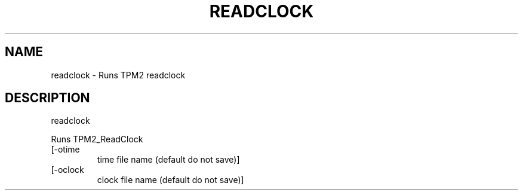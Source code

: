 .\" DO NOT MODIFY THIS FILE!  It was generated by help2man 1.47.13.
.TH READCLOCK "1" "November 2020" "readclock 1.6" "User Commands"
.SH NAME
readclock \- Runs TPM2 readclock
.SH DESCRIPTION
readclock
.PP
Runs TPM2_ReadClock
.TP
[\-otime
time file name (default do not save)]
.TP
[\-oclock
clock file name (default do not save)]
